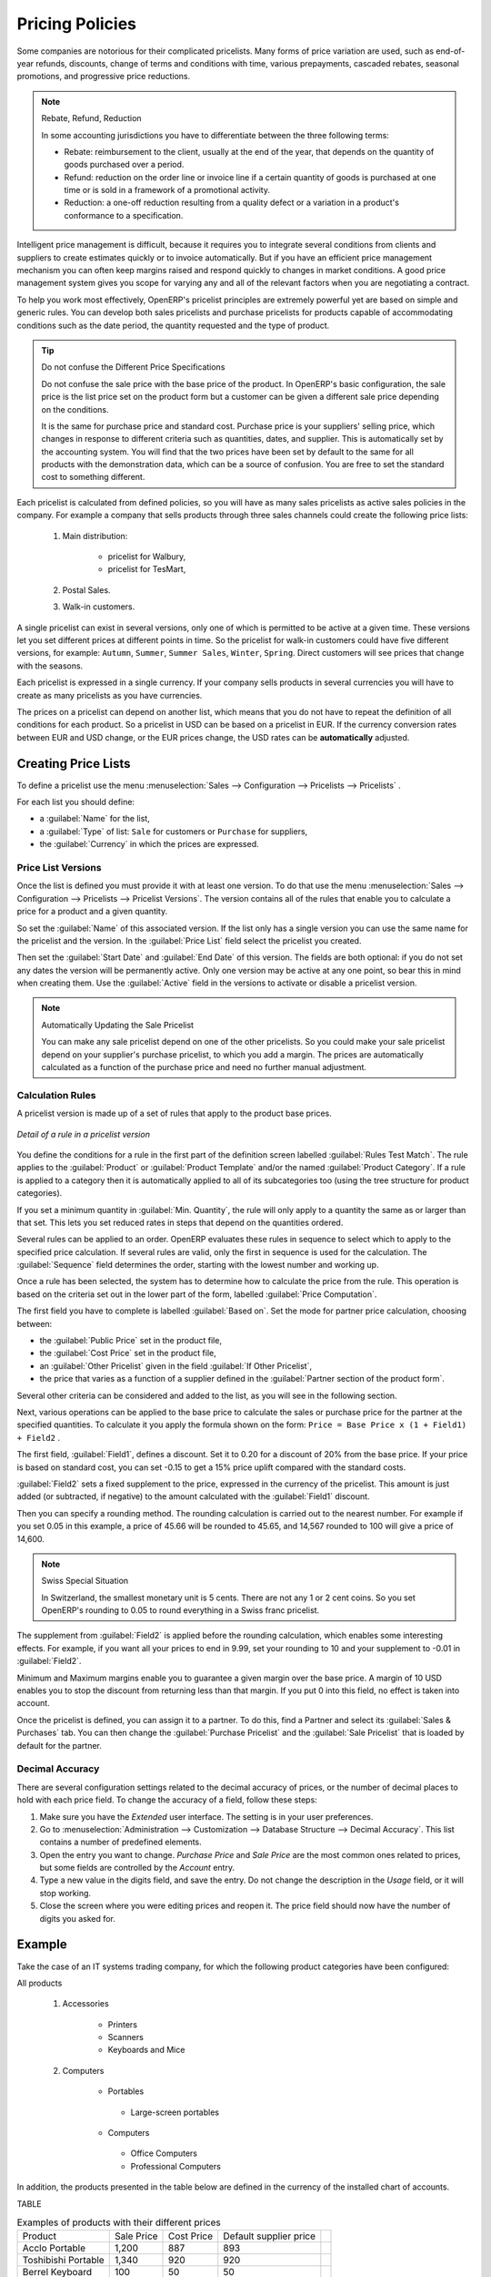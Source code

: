 
Pricing Policies
================

Some companies are notorious for their complicated pricelists. Many forms of price variation are
used, such as end-of-year refunds, discounts, change of terms and conditions with time, various
prepayments, cascaded rebates, seasonal promotions, and progressive price reductions.

.. note:: Rebate, Refund, Reduction

   In some accounting jurisdictions you have to differentiate between the three following terms:

   * Rebate: reimbursement to the client, usually at the end of the year, that depends on the
     quantity of goods purchased over a period.

   * Refund: reduction on the order line or invoice line if a certain quantity of goods is purchased
     at one time or is sold in a framework of a promotional activity.

   * Reduction: a one-off reduction resulting from a quality defect or a variation in a product's
     conformance to a specification.

Intelligent price management is difficult, because it requires you to integrate several conditions
from clients and suppliers to create estimates quickly or to invoice automatically. But if you have
an efficient price management mechanism you can often keep margins raised and respond quickly to
changes in market conditions. A good price management system gives you scope for varying any and all
of the relevant factors when you are negotiating a contract.

To help you work most effectively, OpenERP's pricelist principles are extremely powerful yet are
based on simple and generic rules. You can develop both sales pricelists and purchase pricelists for
products capable of accommodating conditions such as the date period, the quantity requested and the
type of product.

.. tip:: Do not confuse the Different Price Specifications

   Do not confuse the sale price with the base price of the product.
   In OpenERP's basic configuration, the sale price is the list price set on the product form
   but a customer can be given a different sale price depending on the conditions.

   It is the same for purchase price and standard cost. Purchase price is your suppliers' selling price,
   which changes in response to different criteria such as quantities, dates, and supplier. This is
   automatically set by the accounting system. You will find that the two prices have been set by default to the
   same for all products with the demonstration data, which can be a source of confusion.
   You are free to set the standard cost to something different.

Each pricelist is calculated from defined policies, so you will have as many sales pricelists as
active sales policies in the company. For example a company that sells products through three sales
channels could create the following price lists:

 #. Main distribution:

	- pricelist for Walbury,

	- pricelist for TesMart,

 #. Postal Sales.

 #. Walk-in customers.

A single pricelist can exist in several versions, only one of which is permitted to be active at a
given time. These versions let you set different prices at different points in time. So the
pricelist for walk-in customers could have five different versions, for example: \ ``Autumn``\,
\ ``Summer``\, \ ``Summer Sales``\, \ ``Winter``\, \ ``Spring``\. Direct customers will see prices
that change with the seasons.

Each pricelist is expressed in a single currency. If your company sells products in several
currencies you will have to create as many pricelists as you have currencies.

The prices on a pricelist can depend on another list, which means that you do not have to repeat the
definition of all conditions for each product. So a pricelist in USD can be based on a pricelist in
EUR. If the currency conversion rates between EUR and USD change, or the EUR prices change, the USD
rates can be **automatically** adjusted.

.. index::
   single: pricelist; create

Creating Price Lists
--------------------

To define a pricelist use the menu :menuselection:`Sales --> Configuration --> Pricelists --> Pricelists` .

For each list you should define:

* a :guilabel:`Name` for the list,

* a :guilabel:`Type` of list: \ ``Sale`` \ for customers or \ ``Purchase`` \ for suppliers,

* the :guilabel:`Currency` in which the prices are expressed.

.. index::
   single: pricelists; version

Price List Versions
^^^^^^^^^^^^^^^^^^^

Once the list is defined you must provide it with at least one version. To do that use the menu
:menuselection:`Sales --> Configuration --> Pricelists --> Pricelist Versions`. The version contains all of the
rules that enable you to calculate a price for a product and a given quantity.

So set the :guilabel:`Name` of this associated version. If the list only has a single version you
can use the same name for the pricelist and the version. In the :guilabel:`Price List` field select
the pricelist you created.

Then set the :guilabel:`Start Date` and :guilabel:`End Date` of this version. The fields are both
optional: if you do not set any dates the version will be permanently active. Only one version
may be active at any one point, so bear this in mind when creating them.
Use the :guilabel:`Active` field in the versions to activate or disable a pricelist version.

.. note:: Automatically Updating the Sale Pricelist

   You can make any sale pricelist depend on one of the other pricelists.
   So you could make your sale pricelist depend on your supplier's purchase pricelist, to
   which you add a margin.
   The prices are automatically calculated as a function of the purchase price and need no further
   manual adjustment.

.. index:: price

Calculation Rules
^^^^^^^^^^^^^^^^^

A pricelist version is made up of a set of rules that apply to the product base prices.

.. figure:: images/service_pricelist_line.png
   :scale: 75
   :align: center

   *Detail of a rule in a pricelist version*

You define the conditions for a rule in the first part of the definition screen labelled :guilabel:`Rules Test
Match`. The rule applies to the :guilabel:`Product` or :guilabel:`Product Template` and/or the named :guilabel:`Product
Category`. If a rule is applied to a category then it is automatically applied to all of its
subcategories too (using the tree structure for product categories).

If you set a minimum quantity in :guilabel:`Min. Quantity`, the rule will only apply to a quantity the same
as or larger than that set. This lets you set reduced rates in steps that depend on the quantities ordered.

Several rules can be applied to an order. OpenERP evaluates these rules in sequence to select
which to apply to the specified price calculation. If several rules are valid, only the first in
sequence is used for the calculation. The :guilabel:`Sequence` field determines the order, starting with the
lowest number and working up.

Once a rule has been selected, the system has to determine how to calculate the price from the rule.
This operation is based on the criteria set out in the lower part of the form, labelled :guilabel:`Price
Computation`.

The first field you have to complete is labelled :guilabel:`Based on`. Set the mode for
partner price calculation, choosing between:

* the :guilabel:`Public Price` set in the product file,

* the :guilabel:`Cost Price` set in the product file,

* an :guilabel:`Other Pricelist` given in the field :guilabel:`If Other Pricelist`,

* the price that varies as a function of a supplier defined in the :guilabel:`Partner section of the
  product form`.

Several other criteria can be considered and added to the list, as you will see in the following
section.

Next, various operations can be applied to the base price to calculate the sales or purchase price
for the partner at the specified quantities. To calculate it you apply the formula shown on the
form: ``Price = Base Price x (1 + Field1) + Field2`` .

The first field, :guilabel:`Field1`, defines a discount. Set it to 0.20 for a discount of 20% from
the base price. If your price is based on standard cost, you can set -0.15 to get a 15% price uplift
compared with the standard costs.

:guilabel:`Field2` sets a fixed supplement to the price, expressed in the currency of the pricelist.
This amount is just added (or subtracted, if negative) to the amount calculated with the
:guilabel:`Field1` discount.

Then you can specify a rounding method. The rounding calculation is carried out to the nearest
number. For example if you set 0.05 in this example, a price of 45.66 will be rounded to 45.65, and
14,567 rounded to 100 will give a price of 14,600.

.. note:: Swiss Special Situation

   In Switzerland, the smallest monetary unit is 5 cents.
   There are not any 1 or 2 cent coins.
   So you set OpenERP's rounding to 0.05 to round everything in a Swiss franc pricelist.

The supplement from :guilabel:`Field2` is applied before the rounding calculation, which enables
some interesting effects. For example, if you want all your prices to end in 9.99, set your rounding
to 10 and your supplement to -0.01 in :guilabel:`Field2`.

Minimum and Maximum margins enable you to guarantee a given margin over the base price. A margin of
10 USD enables you to stop the discount from returning less than that margin. If you put 0 into this
field, no effect is taken into account.

Once the pricelist is defined, you can assign it to a partner. To do this, find a Partner and select
its :guilabel:`Sales & Purchases` tab. You can then change the :guilabel:`Purchase Pricelist` and the
:guilabel:`Sale Pricelist` that is loaded by default for the partner.


.. _decimal_accuracy:

Decimal Accuracy
^^^^^^^^^^^^^^^^
There are several configuration settings related to the decimal accuracy of 
prices, or the number of decimal places to hold with each price field. To change
the accuracy of a field, follow these steps:

1. Make sure you have the `Extended` user interface. The setting is in your user 
   preferences.
   
2. Go to :menuselection:`Administration --> Customization --> Database Structure --> 
   Decimal Accuracy`. This list contains a number of predefined elements.
   
3. Open the entry you want to change. `Purchase Price` and `Sale Price` are the 
   most common ones related to prices, but some fields are controlled by the 
   `Account` entry.
   
4. Type a new value in the digits field, and save the entry. Do not change the description in the
   `Usage` field, or it will stop working.
   
5. Close the screen where you were editing prices and reopen it. The price field 
   should now have the number of digits you asked for.


Example
-------

Take the case of an IT systems trading company, for which the following product categories have
been configured:

All products

 #. Accessories

                * Printers

                * Scanners

                * Keyboards and Mice

 #. Computers

                * Portables

                 - Large-screen portables

                * Computers

                 - Office Computers

                 - Professional Computers

In addition, the products presented in the table below are defined in the currency of the installed
chart of accounts.

TABLE

.. csv-table:: Examples of products with their different prices

   "Product ","Sale Price","Cost Price","Default supplier price",
   "Acclo Portable","1,200 ","887 ","893 ",
   "Toshibishi Portable","1,340 ","920 ","920 ",
   "Berrel Keyboard","100 ","50 ","50 ",
   "Office Computer","1,400 ","1,000 ","1,000 ",


.. index::
   single: pricelist; default pricelist

Default Price Lists
^^^^^^^^^^^^^^^^^^^

.. figure:: images/product_pricelist_default.png
   :scale: 75
   :align: center

   *Default pricelist after installing OpenERP*

When you install the software, two pricelists are created by default: one for sales and one for
purchases. Each of them contains only one pricelist version and only one line in that version.

The price for sales defined in the Default Public Pricelist is set by default to
the Public Price of the product in the product file, which is the Sale Price in the Product file.

The price for purchases defined in the Default Purchase Pricelist is set by default in the same way to
the Cost Price of the product in the product file.

.. index::
   single: trading company

Trading Company
^^^^^^^^^^^^^^^

Take the case of a trading company, where the sale price for resellers can be defined like this:

* For portable computers, the sale price is calculated from the list price of the supplier Acclo,
  with a supplement of 23% on the cost of purchase.

* For all other products the sale price is given by the standard cost in the product file, on which
  31% is added. The price must end in ``.99`` .

* The sale price of Berrel keyboards is fixed at 60 for a minimum quantity of 5 keyboards purchased.
  Otherwise it uses the rule above.

* Assume that the Acclo pricelist is defined in OpenERP. The pricelist for resellers and the
  pricelist version then contains three lines:

       #. \ ``Acclo``\  line:

                *  :guilabel:`Product Category` : \ ``Portables``\  ,

                *  :guilabel:`Based on` : \ ``Other pricelist``\  ,

                *  :guilabel:`Pricelist if other` : \ ``Acclo pricelist``\  ,

                *  :guilabel:`Field1` : \ ``-0.23``\  ,

                *  :guilabel:`Priority` : \ ``1``\  .

       #. \ ``Berrel Keyboard``\  line:

                *  :guilabel:`Product Template` : \ ``Berrel Keyboard``\  ,

                *  :guilabel:`Min. Quantity` : \ ``5``\  ,

                *  :guilabel:`Field1` : \ ``1.0``\  ,

                *  :guilabel:`Field2` : \ ``60``\  ,

                *  :guilabel:`Priority` : \ ``2``\  .

       #. \ ``Other products``\  line:

                *  :guilabel:`Based on:` \ ``Standard Price``\  ,

                *  :guilabel:`Field1` : \ ``-0.31``\  ,

                *  :guilabel:`Field2` : \ ``-0.01``\  ,

                *  :guilabel:`Rounding` : \ ``1.0``\  .

                *  :guilabel:`Priority` :  \ ``3``\ .

It is important that the priority of the second rule is set below the priority of the third in this
example. If it were the other way round the third rule would always be applied because a quantity of
5 is always greater than a quantity of 1 for all products.

Also note that to fix a price of 60 for the 5 Berrel Keyboards, the formula \ ``Price = Base Price x
(1 + 1.0) + 60``\   has been used.

Establishing Customer Contract Conditions
^^^^^^^^^^^^^^^^^^^^^^^^^^^^^^^^^^^^^^^^^

The trading company can now set specific conditions to a customer, such as the company TinAtwo, who
might have signed a valid contract with the following conditions:

* For Toshibishi portables, TinAtwo benefits from a discount of 5% of resale price.

* For all other products, the resale conditions are unchanged.

The sale price for TinAtwo, called ``TinAtwo contract`` , contains two rules:

       #. \ ``Toshibishi portable``\  :

                *  :guilabel:`Product` : \ ``Toshibishi Portable``\  ,

                *  :guilabel:`Based on` : \ ``Other pricelist``\  ,

                *  :guilabel:`Pricelist if other` : \ ``Reseller pricelist``\  ,

                *  :guilabel:`Field1` : \ ``0.05``\  ,

                *  :guilabel:`Priority` : \ ``1``\  .

       #. \ ``Other Products``\ :

                *  :guilabel:`Product` :

                *  :guilabel:`Based on` : \ ``Other pricelist``\  ,

                *  :guilabel:`Pricelist if other` : \ ``Reseller pricelist``\  ,

                *  :guilabel:`Priority` : \ ``2``\  .

Once this list has been entered, you should look for the partner form of TinAtwo again. Click the
:guilabel:`Sales & Purchases` tab to set the :guilabel:`Sale Pricelist` field to *TinAtwo Contract*. If
the contract is only valid for one year, do not forget to set the :guilabel:`Start Date` and
:guilabel:`End Date` fields in the :guilabel:`Pricelist Version`.

Then when salespeople prepare an estimate for TinAtwo, the prices proposed will automatically be
calculated from the contract conditions.

Pricelists and Managing Currencies
----------------------------------

If your trading company wants to start a product catalog in a new currency you can handle this
several ways:

* Enter the prices in a new independent pricelist and maintain the lists in the two currencies
  separately,

* Create a field in the product form for this new currency and make the new pricelist depend on this
  field: prices are then maintained separately but in the product file,

* Create a new pricelist for the second currency and make it depend on another pricelist or on the
  product price: the conversion between the currencies will then be done automatically at the
  prevailing currency conversion rate.

.. Copyright © Open Object Press. All rights reserved.

.. You may take electronic copy of this publication and distribute it if you don't
.. change the content. You can also print a copy to be read by yourself only.

.. We have contracts with different publishers in different countries to sell and
.. distribute paper or electronic based versions of this book (translated or not)
.. in bookstores. This helps to distribute and promote the OpenERP product. It
.. also helps us to create incentives to pay contributors and authors using author
.. rights of these sales.

.. Due to this, grants to translate, modify or sell this book are strictly
.. forbidden, unless Tiny SPRL (representing Open Object Press) gives you a
.. written authorisation for this.

.. Many of the designations used by manufacturers and suppliers to distinguish their
.. products are claimed as trademarks. Where those designations appear in this book,
.. and Open Object Press was aware of a trademark claim, the designations have been
.. printed in initial capitals.

.. While every precaution has been taken in the preparation of this book, the publisher
.. and the authors assume no responsibility for errors or omissions, or for damages
.. resulting from the use of the information contained herein.

.. Published by Open Object Press, Grand Rosière, Belgium
